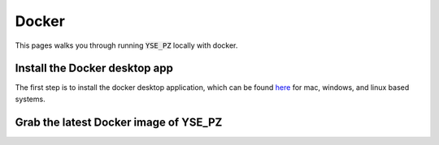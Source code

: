 ***************
Docker
***************

This pages walks you through running :code:`YSE_PZ` locally with docker.

Install the Docker desktop app
-------------------------------

The first step is to install the docker desktop application, which can be found
`here <https://docs.docker.com/get-docker/>`_ for mac, windows, and linux based
systems.

Grab the latest Docker image of YSE_PZ
--------------------------------------
